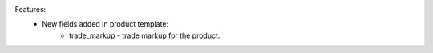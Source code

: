 Features:
 - New fields added in product template:
    - trade_markup - trade markup for the product.
